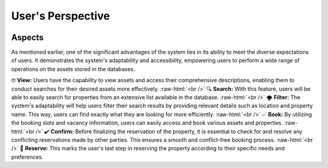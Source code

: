 .. role:: raw-html(raw)
    :format: html

User's Perspective
=====================

.. image:: _static/images/frontView1.png
   :align: center
   :width: 500
   
  
Aspects
---------------
As mentioned earlier, one of the significant advantages of the system lies in its ability to meet the diverse expectations of users. It demonstrates the system's adaptability and accessibility, empowering users to perform a wide range of operations on the assets stored in the databases.

🤓 **View:** Users have the capability to view assets and access their comprehensive descriptions, enabling them to conduct searches for their desired assets more effectively. :raw-html:`<br />`
🔍 **Search:** With this feature, users will be able to easily search for properties from an extensive list available in the database. :raw-html:`<br />`
🌪️ **Filter:** The system's adaptability will help users filter their search results by providing relevant details such as location and property name. This way, users can find exactly what they are looking for more efficiently. :raw-html:`<br />`
✅ **Book:**  By utilizing the booking slots and vacancy information, users can easily access and book various assets and properties. :raw-html:`<br />`
✔️ **Confirm:** Before finalizing the reservation of the property, it is essential to check for and resolve any conflicting reservations made by other parties. This ensures a smooth and conflict-free booking process. :raw-html:`<br />`
🏡 **Reserve:** This marks the user's last step in reserving the property according to their specific needs and preferences.
